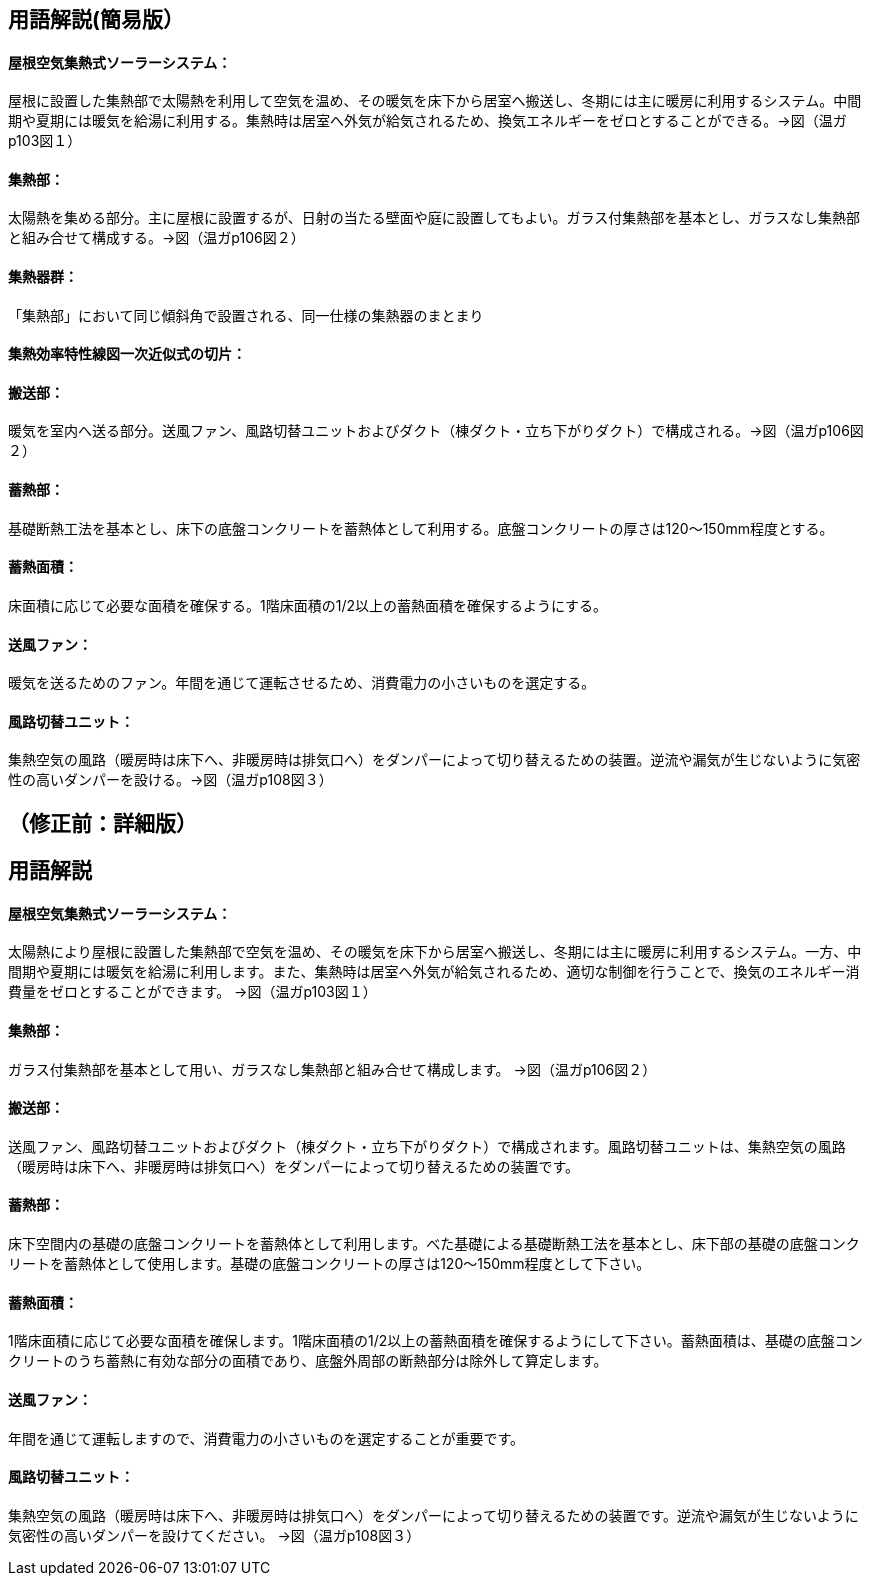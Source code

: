 == 用語解説(簡易版）
==== 屋根空気集熱式ソーラーシステム：
屋根に設置した集熱部で太陽熱を利用して空気を温め、その暖気を床下から居室へ搬送し、冬期には主に暖房に利用するシステム。中間期や夏期には暖気を給湯に利用する。集熱時は居室へ外気が給気されるため、換気エネルギーをゼロとすることができる。→図（温ガp103図１）

==== 集熱部：
太陽熱を集める部分。主に屋根に設置するが、日射の当たる壁面や庭に設置してもよい。ガラス付集熱部を基本とし、ガラスなし集熱部と組み合せて構成する。→図（温ガp106図２）

==== 集熱器群：
「集熱部」において同じ傾斜角で設置される、同一仕様の集熱器のまとまり

==== 集熱効率特性線図一次近似式の切片：


==== 搬送部：
暖気を室内へ送る部分。送風ファン、風路切替ユニットおよびダクト（棟ダクト・立ち下がりダクト）で構成される。→図（温ガp106図２）

==== 蓄熱部：
基礎断熱工法を基本とし、床下の底盤コンクリートを蓄熱体として利用する。底盤コンクリートの厚さは120～150mm程度とする。

==== 蓄熱面積：
床面積に応じて必要な面積を確保する。1階床面積の1/2以上の蓄熱面積を確保するようにする。

==== 送風ファン：
暖気を送るためのファン。年間を通じて運転させるため、消費電力の小さいものを選定する。

==== 風路切替ユニット：
集熱空気の風路（暖房時は床下へ、非暖房時は排気口へ）をダンパーによって切り替えるための装置。逆流や漏気が生じないように気密性の高いダンパーを設ける。→図（温ガp108図３）



== （修正前：詳細版）
== 用語解説
==== 屋根空気集熱式ソーラーシステム：
太陽熱により屋根に設置した集熱部で空気を温め、その暖気を床下から居室へ搬送し、冬期には主に暖房に利用するシステム。一方、中間期や夏期には暖気を給湯に利用します。また、集熱時は居室へ外気が給気されるため、適切な制御を行うことで、換気のエネルギー消費量をゼロとすることができます。 →図（温ガp103図１）

==== 集熱部：
ガラス付集熱部を基本として用い、ガラスなし集熱部と組み合せて構成します。 →図（温ガp106図２）

==== 搬送部：
送風ファン、風路切替ユニットおよびダクト（棟ダクト・立ち下がりダクト）で構成されます。風路切替ユニットは、集熱空気の風路（暖房時は床下へ、非暖房時は排気口へ）をダンパーによって切り替えるための装置です。

==== 蓄熱部：
床下空間内の基礎の底盤コンクリートを蓄熱体として利用します。べた基礎による基礎断熱工法を基本とし、床下部の基礎の底盤コンクリートを蓄熱体として使用します。基礎の底盤コンクリートの厚さは120～150mm程度として下さい。

==== 蓄熱面積：
1階床面積に応じて必要な面積を確保します。1階床面積の1/2以上の蓄熱面積を確保するようにして下さい。蓄熱面積は、基礎の底盤コンクリートのうち蓄熱に有効な部分の面積であり、底盤外周部の断熱部分は除外して算定します。

==== 送風ファン：
年間を通じて運転しますので、消費電力の小さいものを選定することが重要です。

==== 風路切替ユニット：
集熱空気の風路（暖房時は床下へ、非暖房時は排気口へ）をダンパーによって切り替えるための装置です。逆流や漏気が生じないように気密性の高いダンパーを設けてください。 →図（温ガp108図３）

